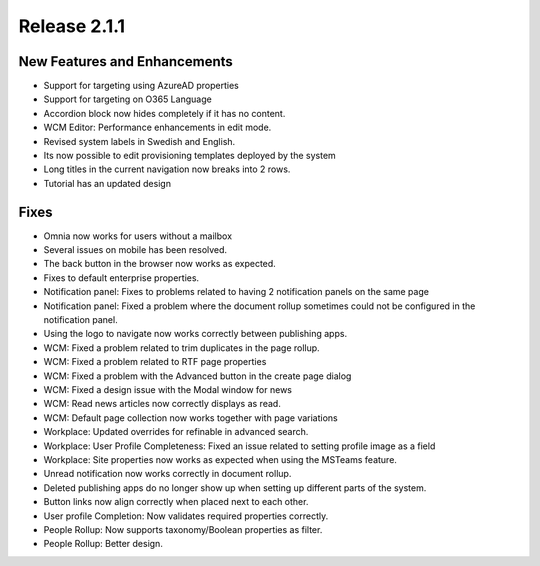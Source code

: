 Release 2.1.1
========================================

New Features and Enhancements
***********************

- Support for targeting using AzureAD properties
- Support for targeting on O365 Language
- Accordion block now hides completely if it has no content.
- WCM Editor: Performance enhancements in edit mode.
- Revised system labels in Swedish and English.
- Its now possible to edit provisioning templates deployed by the system
- Long titles in the current navigation now breaks into 2 rows.
- Tutorial has an updated design


Fixes
***********************

- Omnia now works for users without a mailbox
- Several issues on mobile has been resolved.
- The back button in the browser now works as expected. 
- Fixes to default enterprise properties.
- Notification panel: Fixes to problems related to having 2 notification panels on the same page
- Notification panel: Fixed a problem where the document rollup sometimes could not be configured in the notification panel.
- Using the logo to navigate now works correctly between publishing apps. 
- WCM: Fixed a problem related to trim duplicates in the page rollup.
- WCM: Fixed a problem related to RTF page properties 
- WCM: Fixed a problem with the Advanced button in the create page dialog
- WCM: Fixed a design issue with the Modal window for news
- WCM: Read news articles now correctly displays as read.
- WCM: Default page collection now works together with page variations
- Workplace: Updated overrides for refinable in advanced search.
- Workplace: User Profile Completeness: Fixed an issue related to setting profile image as a field
- Workplace: Site properties now works as expected when using the MSTeams feature.
- Unread notification now works correctly in document rollup.
- Deleted publishing apps do no longer show up when setting up different parts of the system.
- Button links now align correctly when placed next to each other. 
- User profile Completion: Now validates required properties correctly.
- People Rollup: Now supports taxonomy/Boolean properties as filter. 
- People Rollup: Better design. 



